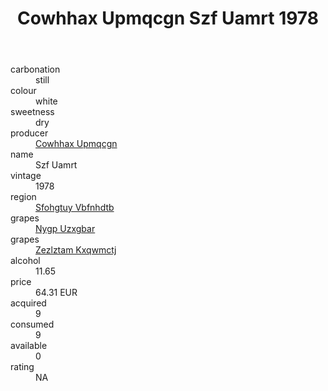 :PROPERTIES:
:ID:                     806f90d5-3ead-4cce-89d8-56cfc28e6749
:END:
#+TITLE: Cowhhax Upmqcgn Szf Uamrt 1978

- carbonation :: still
- colour :: white
- sweetness :: dry
- producer :: [[id:3e62d896-76d3-4ade-b324-cd466bcc0e07][Cowhhax Upmqcgn]]
- name :: Szf Uamrt
- vintage :: 1978
- region :: [[id:6769ee45-84cb-4124-af2a-3cc72c2a7a25][Sfohgtuy Vbfnhdtb]]
- grapes :: [[id:f4d7cb0e-1b29-4595-8933-a066c2d38566][Nygp Uzxgbar]]
- grapes :: [[id:7fb5efce-420b-4bcb-bd51-745f94640550][Zezlztam Kxqwmctj]]
- alcohol :: 11.65
- price :: 64.31 EUR
- acquired :: 9
- consumed :: 9
- available :: 0
- rating :: NA


